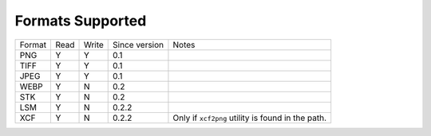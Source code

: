 =================
Formats Supported
=================

+--------+------+-------+---------------+------------------------------+
| Format | Read | Write | Since version |            Notes             |
+--------+------+-------+---------------+------------------------------+
| PNG    |  Y   |   Y   |      0.1      |                              |
+--------+------+-------+---------------+------------------------------+
| TIFF   |  Y   |   Y   |      0.1      |                              |
+--------+------+-------+---------------+------------------------------+
| JPEG   |  Y   |   Y   |      0.1      |                              |
+--------+------+-------+---------------+------------------------------+
| WEBP   |  Y   |   N   |      0.2      |                              |
+--------+------+-------+---------------+------------------------------+
| STK    |  Y   |   N   |      0.2      |                              |
+--------+------+-------+---------------+------------------------------+
| LSM    |  Y   |   N   |      0.2.2    |                              |
+--------+------+-------+---------------+------------------------------+
| XCF    |  Y   |   N   |      0.2.2    | Only if ``xcf2png`` utility  |
|        |      |       |               | is found in the path.        |
+--------+------+-------+---------------+------------------------------+

